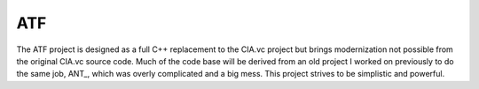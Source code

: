 ATF
===

The ATF project is designed as a full C++ replacement to the CIA.vc project but brings modernization not possible
from the original CIA.vc source code. Much of the code base will be derived from an old project I worked on
previously to do the same job, ANT_, which was overly complicated and a big mess. This project strives to be
simplistic and powerful.
